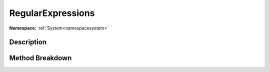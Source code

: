 .. _namespacesystem_text_regularexpressions:

RegularExpressions
===================

**Namespace:** :ref:`System<namespacesystem>`

Description
------------



Method Breakdown
-----------------

